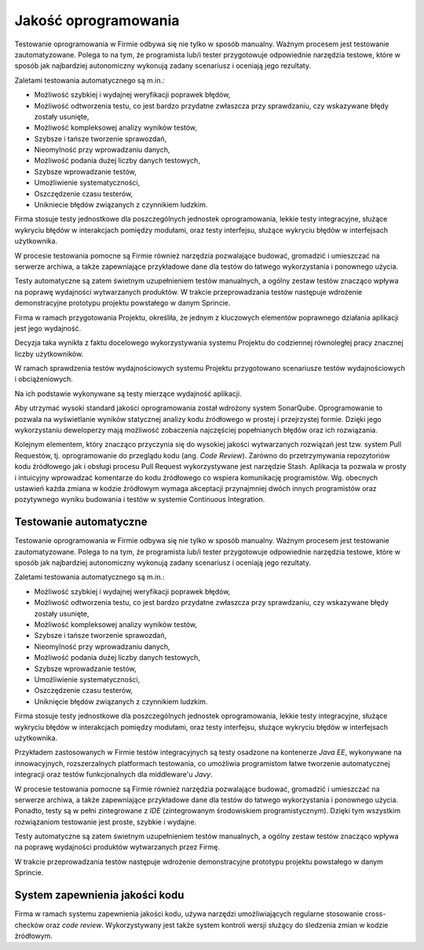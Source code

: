 *********************
Jakość oprogramowania
*********************

Testowanie oprogramowania w Firmie odbywa się nie tylko w sposób manualny. Ważnym procesem jest testowanie zautomatyzowane. Polega to na tym, że programista lub/i tester przygotowuje odpowiednie narzędzia testowe, które w sposób jak najbardziej autonomiczny wykonują zadany scenariusz i oceniają jego rezultaty.

Zaletami testowania automatycznego są m.in.:

* Możliwość szybkiej i wydajnej weryfikacji poprawek błędów,
* Możliwość odtworzenia testu, co jest bardzo przydatne zwłaszcza przy sprawdzaniu, czy wskazywane błędy zostały usunięte,
* Możliwość kompleksowej analizy wyników testów,
* Szybsze i tańsze tworzenie sprawozdań,
* Nieomylność przy wprowadzaniu danych,
* Możliwość podania dużej liczby danych testowych,
* Szybsze wprowadzanie testów,
* Umożliwienie systematyczności,
* Oszczędzenie czasu testerów,
* Unikniecie błędów związanych z czynnikiem ludzkim.

Firma stosuje testy jednostkowe dla poszczególnych jednostek oprogramowania, lekkie testy integracyjne, służące wykryciu błędów w interakcjach pomiędzy modułami, oraz testy interfejsu, służące wykryciu błędów w interfejsach użytkownika.

W procesie testowania pomocne są Firmie również narzędzia pozwalające budować, gromadzić i umieszczać na serwerze archiwa, a także zapewniające przykładowe dane dla testów do łatwego wykorzystania i ponownego użycia.

Testy automatyczne są zatem świetnym uzupełnieniem testów manualnych, a ogólny zestaw testów znacząco wpływa na poprawę wydajności wytwarzanych produktów. W trakcie przeprowadzania testów następuje wdrożenie demonstracyjne prototypu projektu powstałego w danym Sprincie.

Firma w ramach przygotowania Projektu, określiła, że jednym z kluczowych elementów poprawnego działania aplikacji jest jego wydajność.

Decyzja taka wynikła z faktu docelowego wykorzystywania systemu Projektu do codziennej równoległej pracy znacznej liczby użytkowników.

W ramach sprawdzenia testów wydajnościowych systemu Projektu przygotowano scenariusze testów wydajnościowych i obciążeniowych.

Na ich podstawie wykonywane są testy mierzące wydajność aplikacji.

Aby utrzymać wysoki standard jakości oprogramowania został wdrożony system SonarQube. Oprogramowanie to pozwala na wyświetlanie wyników statycznej analizy kodu źródłowego w prostej i przejrzystej formie. Dzięki jego wykorzystaniu deweloperzy mają możliwość zobaczenia najczęściej popełnianych błędów oraz ich rozwiązania.

Kolejnym elementem, który znacząco przyczynia się do wysokiej jakości wytwarzanych rozwiązań jest tzw. system Pull Requestów, tj. oprogramowanie do przeglądu kodu (ang. `Code Review`). Zarówno do przetrzymywania repozytoriów kodu źródłowego jak i obsługi procesu Pull Request wykorzystywane jest narzędzie Stash. Aplikacja ta pozwala w prosty i intuicyjny wprowadzać komentarze do kodu źródłowego co wspiera komunikację programistów. Wg. obecnych ustawień każda zmiana w kodzie źródłowym wymaga akceptacji przynajmniej dwóch innych programistów oraz pozytywnego wyniku budowania i testów w systemie Continuous Integration. 

Testowanie automatyczne
=======================

Testowanie oprogramowania w Firmie odbywa się nie tylko w sposób manualny. Ważnym procesem jest testowanie zautomatyzowane. Polega to na tym, że programista lub/i tester przygotowuje odpowiednie narzędzia testowe, które w sposób jak najbardziej autonomiczny wykonują zadany scenariusz i oceniają jego rezultaty.

Zaletami testowania automatycznego są m.in.:

* Możliwość szybkiej i wydajnej weryfikacji poprawek błędów,
* Możliwość odtworzenia testu, co jest bardzo przydatne zwłaszcza przy sprawdzaniu, czy wskazywane błędy zostały usunięte,
* Możliwość kompleksowej analizy wyników testów,
* Szybsze i tańsze tworzenie sprawozdań,
* Nieomylność przy wprowadzaniu danych,
* Możliwość podania dużej liczby danych testowych,
* Szybsze wprowadzanie testów,
* Umożliwienie systematyczności,
* Oszczędzenie czasu testerów,
* Uniknięcie błędów związanych z czynnikiem ludzkim.

Firma stosuje testy jednostkowe dla poszczególnych jednostek oprogramowania, lekkie testy integracyjne, służące wykryciu błędów w interakcjach pomiędzy modułami, oraz testy interfejsu, służące wykryciu błędów w interfejsach użytkownika.

Przykładem zastosowanych w Firmie testów integracyjnych są testy osadzone na kontenerze `Java EE`, wykonywane na innowacyjnych, rozszerzalnych platformach testowania, co umożliwia programistom łatwe tworzenie automatycznej integracji oraz testów funkcjonalnych dla middleware'u `Javy`.

W procesie testowania pomocne są Firmie również narzędzia pozwalające budować, gromadzić i umieszczać na serwerze archiwa, a także zapewniające przykładowe dane dla testów do łatwego wykorzystania i ponownego użycia. Ponadto, testy są w pełni zintegrowane z `IDE` (zintegrowanym środowiskiem programistycznym). Dzięki tym wszystkim rozwiązaniom testowanie jest proste, szybkie i wydajne.

Testy automatyczne są zatem świetnym uzupełnieniem testów manualnych, a ogólny zestaw testów znacząco wpływa na poprawę wydajności produktów wytwarzanych przez Firmę.

W trakcie przeprowadzania testów następuje wdrożenie demonstracyjne prototypu projektu powstałego w danym Sprincie.

System zapewnienia jakości kodu
===============================

Firma w ramach systemu zapewnienia jakości kodu, używa narzędzi umożliwiających regularne stosowanie cross-checków oraz `code review`. Wykorzystywany jest także system kontroli wersji służący do śledzenia zmian w kodzie źródłowym.
